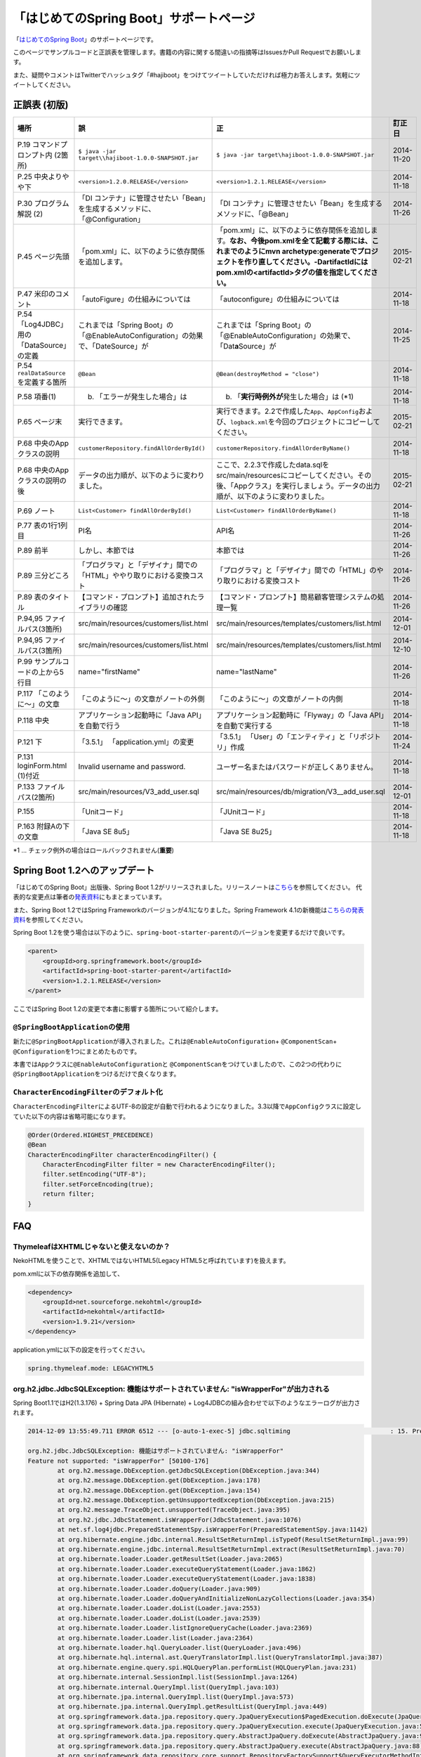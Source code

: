 「はじめてのSpring Boot」サポートページ
********************************************************************************

「\ `はじめてのSpring Boot <http://www.kohgakusha.co.jp/books/detail/978-4-7775-1865-4>`_\ 」のサポートページです。

このページでサンプルコードと正誤表を管理します。書籍の内容に関する間違いの指摘等はIssuesかPull Requestでお願いします。

また、疑問やコメントはTwitterでハッシュタグ「#hajiboot」をつけてツイートしていただければ極力お答えします。気軽にツイートしてください。


正誤表 (初版)
================================================================================

.. list-table::
   :header-rows: 1

   * - 場所
     - 誤
     - 正
     - 訂正日
   * - P.19 コマンドプロンプト内 (2箇所)
     - \ ``$ java -jar target\\hajiboot-1.0.0-SNAPSHOT.jar``\ 
     - \ ``$ java -jar target\hajiboot-1.0.0-SNAPSHOT.jar``\ 
     - 2014-11-20
   * - P.25 中央よりやや下
     - \ ``<version>1.2.0.RELEASE</version>``\ 
     - \ ``<version>1.2.1.RELEASE</version>``\ 
     - 2014-11-18
   * - P.30 プログラム解説 (2)
     - 「DI コンテナ」に管理させたい「Bean」を生成するメソッドに、「@Configuration」
     - 「DI コンテナ」に管理させたい「Bean」を生成するメソッドに、「@Bean」
     - 2014-11-26
   * - P.45 ページ先頭
     - 「pom.xml」に、以下のように依存関係を追加します。
     - 「pom.xml」に、以下のように依存関係を追加します。\ **なお、今後pom.xmlを全て記載する際には、これまでのようにmvn archetype:generateでプロジェクトを作り直してください。-DartifactIdにはpom.xmlの<artifactId>タグの値を指定してください。**\ 
     - 2015-02-21
   * - P.47 米印のコメント
     - 「autoFigure」の仕組みについては
     - 「autoconfigure」の仕組みについては
     - 2014-11-18
   * - P.54 「Log4JDBC」用の「DataSource」の定義
     - これまでは「Spring Boot」の「@EnableAutoConfiguration」の効果で、「DateSource」が
     - これまでは「Spring Boot」の「@EnableAutoConfiguration」の効果で、「Dat\ **a**\ Source」が
     - 2014-11-25
   * - P.54 \ ``realDataSource``\ を定義する箇所
     - \ ``@Bean``\ 
     - \ ``@Bean(destroyMethod = "close")``\ 
     - 2014-11-18
   * - P.58 項番(1)
     - (b) 「エラーが発生した場合」は 
     - (b) 「\ **実行時例外が**\ 発生した場合」は (*1)
     - 2014-11-18
   * - P.65 ページ末
     - 実行できます。
     - 実行できます。2.2で作成した\ ``App``\ 、\ ``AppConfig``\ および、\ ``logback.xml``\ を今回のプロジェクトにコピーしてください。
     - 2015-02-21
   * - P.68 中央のAppクラスの説明
     - \ ``customerRepository.findAllOrderById()``\ 
     - \ ``customerRepository.findAllOrderByName()``\ 
     - 2014-11-18
   * - P.68 中央のAppクラスの説明の後
     - データの出力順が、以下のように変わりました。
     - ここで、2.2.3で作成したdata.sqlをsrc/main/resourcesにコピーしてください。その後、「Appクラス」を実行しましょう。データの出力順が、以下のように変わりました。
     - 2015-02-21
   * - P.69 ノート
     - \ ``List<Customer> findAllOrderById()``\ 
     - \ ``List<Customer> findAllOrderByName()``\ 
     - 2014-11-18
   * - P.77 表の1行1列目
     - PI名 
     - API名 
     - 2014-11-26
   * - P.89 前半
     - しかし、本節では
     - 本節では
     - 2014-11-26
   * - P.89 三分どころ
     - 「プログラマ」と「デザイナ」間での「HTML」ややり取りにおける変換コスト
     - 「プログラマ」と「デザイナ」間での「HTML」のやり取りにおける変換コスト 
     - 2014-11-26
   * - P.89 表のタイトル
     - 【コマンド・プロンプト】追加されたライブラリの確認
     - 【コマンド・プロンプト】簡易顧客管理システムの処理一覧
     - 2014-11-26
   * - P.94,95 ファイルパス(3箇所)
     - src/main/resources/customers/list.html
     - src/main/resources/templates/customers/list.html
     - 2014-12-01
   * - P.94,95 ファイルパス(3箇所)
     - src/main/resources/customers/list.html
     - src/main/resources/templates/customers/list.html
     - 2014-12-10
   * - P.99 サンプルコードの上から5行目
     - name="firstName"
     - name="lastName"
     - 2014-11-26
   * - P.117 「このように～」の文章 
     - 「このように～」の文章がノートの外側
     - 「このように～」の文章がノートの内側
     - 2014-11-18
   * - P.118 中央
     - アプリケーション起動時に「Java API」を自動で行う
     - アプリケーション起動時に「Flyway」の「Java API」を自動で実行する
     - 2014-11-18
   * - P.121 下
     - 「3.5.1」 「application.yml」の変更
     - 「3.5.1」 「User」の「エンティティ」と「リポジトリ」作成
     - 2014-11-24
   * - P.131 loginForm.html (1)付近
     - Invalid username and password.
     - ユーザー名またはパスワードが正しくありません。
     - 2014-11-18
   * - P.133 ファイルパス(2箇所)
     - src/main/resources/V3_add_user.sql
     - src/main/resources/db/migration/V3__add_user.sql
     - 2014-12-01
   * - P.155 
     - 「Unitコード」
     - 「JUnitコード」
     - 2014-11-18
   * - P.163 附録Aの下の文章
     - 「Java SE 8u5」
     - 「Java SE 8u25」
     - 2014-11-18

\*1 ... チェック例外の場合はロールバックされません(\ **重要**\ )

Spring Boot 1.2へのアップデート
================================================================================
「はじめてのSpring Boot」出版後、Spring Boot 1.2がリリースされました。リリースノートは\ `こちら <https://github.com/spring-projects/spring-boot/wiki/Spring-Boot-1.2-Release-Notes>`_\ を参照してください。
代表的な変更点は筆者の\ `発表資料 <http://www.slideshare.net/makingx/spring-boot12>`_\ にもまとまっています。

また、Spring Boot 1.2ではSpring Frameworkのバージョンが4.1になりました。Spring Framework 4.1の新機能は\ `こちらの発表資料 <http://www.slideshare.net/makingx/springone-2gx-2014-spring-41-jsug/19>`_\ を参照してください。

Spring Boot 1.2を使う場合は以下のように、\ ``spring-boot-starter-parent``\ のバージョンを変更するだけで良いです。

.. code-block:: xml
   
    <parent>
        <groupId>org.springframework.boot</groupId>
        <artifactId>spring-boot-starter-parent</artifactId>
        <version>1.2.1.RELEASE</version>
    </parent>


ここではSpring Boot 1.2の変更で本書に影響する箇所について紹介します。


\ ``@SpringBootApplication``\ の使用
--------------------------------------------------------------------------------
新たに\ ``@SpringBootApplication``\ が導入されました。これは\ ``@EnableAutoConfiguration``\ + \ ``@ComponentScan``\ + \ ``@Configuration``\ を1つにまとめたものです。

本書では\ ``App``\ クラスに\ ``@EnableAutoConfiguration``\ と \ ``@ComponentScan``\ をつけていましたので、この2つの代わりに\ ``@SpringBootApplication``\ をつけるだけで良くなります。

\ ``CharacterEncodingFilter``\ のデフォルト化
--------------------------------------------------------------------------------
\ ``CharacterEncodingFilter``\ によるUTF-8の設定が自動で行われるようになりました。3.3以降で\ ``AppConfig``\ クラスに設定していた以下の内容は省略可能になります。

.. code-block:: java

    @Order(Ordered.HIGHEST_PRECEDENCE)
    @Bean
    CharacterEncodingFilter characterEncodingFilter() {
        CharacterEncodingFilter filter = new CharacterEncodingFilter();
        filter.setEncoding("UTF-8");
        filter.setForceEncoding(true);
        return filter;
    }

FAQ
================================================================================

ThymeleafはXHTMLじゃないと使えないのか？
--------------------------------------------------------------------------------

NekoHTMLを使うことで、XHTMLではないHTML5(Legacy HTML5と呼ばれています)を扱えます。

pom.xmlに以下の依存関係を追加して、

.. code-block:: xml

   <dependency>
       <groupId>net.sourceforge.nekohtml</groupId>
       <artifactId>nekohtml</artifactId>
       <version>1.9.21</version>
   </dependency>

application.ymlに以下の設定を行ってください。

.. code-block:: yaml

   spring.thymeleaf.mode: LEGACYHTML5

org.h2.jdbc.JdbcSQLException: 機能はサポートされていません: "isWrapperFor"が出力される
--------------------------------------------------------------------------------------------

Spring Boot1.1ではH2(1.3.176) + Spring Data JPA (Hibernate) + Log4JDBCの組み合わせで以下のようなエラーログが出力されます。

.. code-block:: bash

  2014-12-09 13:55:49.711 ERROR 6512 --- [o-auto-1-exec-5] jdbc.sqltiming                           : 15. PreparedStatement.isWrapperFor(java.sql.CallableStatement)

  org.h2.jdbc.JdbcSQLException: 機能はサポートされていません: "isWrapperFor"
  Feature not supported: "isWrapperFor" [50100-176]
          at org.h2.message.DbException.getJdbcSQLException(DbException.java:344)
          at org.h2.message.DbException.get(DbException.java:178)
          at org.h2.message.DbException.get(DbException.java:154)
          at org.h2.message.DbException.getUnsupportedException(DbException.java:215)
          at org.h2.message.TraceObject.unsupported(TraceObject.java:395)
          at org.h2.jdbc.JdbcStatement.isWrapperFor(JdbcStatement.java:1076)
          at net.sf.log4jdbc.PreparedStatementSpy.isWrapperFor(PreparedStatementSpy.java:1142)
          at org.hibernate.engine.jdbc.internal.ResultSetReturnImpl.isTypeOf(ResultSetReturnImpl.java:99)
          at org.hibernate.engine.jdbc.internal.ResultSetReturnImpl.extract(ResultSetReturnImpl.java:70)
          at org.hibernate.loader.Loader.getResultSet(Loader.java:2065)
          at org.hibernate.loader.Loader.executeQueryStatement(Loader.java:1862)
          at org.hibernate.loader.Loader.executeQueryStatement(Loader.java:1838)
          at org.hibernate.loader.Loader.doQuery(Loader.java:909)
          at org.hibernate.loader.Loader.doQueryAndInitializeNonLazyCollections(Loader.java:354)
          at org.hibernate.loader.Loader.doList(Loader.java:2553)
          at org.hibernate.loader.Loader.doList(Loader.java:2539)
          at org.hibernate.loader.Loader.listIgnoreQueryCache(Loader.java:2369)
          at org.hibernate.loader.Loader.list(Loader.java:2364)
          at org.hibernate.loader.hql.QueryLoader.list(QueryLoader.java:496)
          at org.hibernate.hql.internal.ast.QueryTranslatorImpl.list(QueryTranslatorImpl.java:387)
          at org.hibernate.engine.query.spi.HQLQueryPlan.performList(HQLQueryPlan.java:231)
          at org.hibernate.internal.SessionImpl.list(SessionImpl.java:1264)
          at org.hibernate.internal.QueryImpl.list(QueryImpl.java:103)
          at org.hibernate.jpa.internal.QueryImpl.list(QueryImpl.java:573)
          at org.hibernate.jpa.internal.QueryImpl.getResultList(QueryImpl.java:449)
          at org.springframework.data.jpa.repository.query.JpaQueryExecution$PagedExecution.doExecute(JpaQueryExecution.java:153)
          at org.springframework.data.jpa.repository.query.JpaQueryExecution.execute(JpaQueryExecution.java:59)
          at org.springframework.data.jpa.repository.query.AbstractJpaQuery.doExecute(AbstractJpaQuery.java:97)
          at org.springframework.data.jpa.repository.query.AbstractJpaQuery.execute(AbstractJpaQuery.java:88)
          at org.springframework.data.repository.core.support.RepositoryFactorySupport$QueryExecutorMethodInterceptor.doInvoke(RepositoryFactorySupport.java:384)
          at org.springframework.data.repository.core.support.RepositoryFactorySupport$QueryExecutorMethodInterceptor.invoke(RepositoryFactorySupport.java:344)
          at org.springframework.aop.framework.ReflectiveMethodInvocation.proceed(ReflectiveMethodInvocation.java:179)
          at org.springframework.transaction.interceptor.TransactionInterceptor$1.proceedWithInvocation(TransactionInterceptor.java:98)
          (以下略)

以下のためです。

* HibernateがJDBC 4.0で追加された\ ``isWrapperFor``\ を呼んでいる
* H2(1.3.176)が\ ``isWrapperFor``\ を実装していない
* Log4JBDCがJDBCのエラーをログ出力する
* (Hibernateが\ ``isWrapperFor``\ がサポートされていないという例外を握りつぶす)

普段から起こっている事象ですが、Log4JBDCによって顕在化してしまっています。

無視しても問題ないのですが、精神衛生上よろしくないので修正したいという場合は、H2のバージョンをあげて\ ``isWrapperFor``\ がサポートされているものを使えばよいです。

H2のバージョンはspring-boot-starter-parentで管理されており、上書きするにはプロジェクトのpom.xmlにバージョンプロパティを指定すればよいです。

pom.xmlを以下のように修正してください。


.. code-block:: xml

    <properties>
        <java.version>1.8</java.version>
        <h2.version>1.4.182</h2.version><!-- ここ追加 -->
    </properties>

ちなみにSpring Boot 1.2では始めからH2 1.4.182が使われるようになっています。

なお、このバージョンのH2を使用すると、Windows上で\ ``jdbc:h2:file:/tmp/testdb``\ というURLの指定が出来ず、\ ``jdbc:h2:file:c:/tmp/testdb``\ というようにドライブレターを付ける必要があります。

この挙動が嫌な場合(\ ``jdbc:h2:file:/tmp/testdb``\ のまま使いたい場合)、実行時に\ ``-Dh2.implicitRelativePath=true``\ を付けてください。毎回このプロパティを指定するのが面倒な場合は、\ ``main``\ メソッドで以下のように実装してください

.. code-block:: java

  public static void main(String[] args) {
      if (System.getProperty("h2.implicitRelativePath") == null) {
          // keep compatibility with H2 1.3
          // prevent http://www.h2database.com/javadoc/org/h2/api/ErrorCode.html#c90011
          System.setProperty("h2.implicitRelativePath", "true");
      }
      SpringApplication.run(App.class, args);
  }


org.postgresql.util.PSQLException: 方法 org.postgresql.jdbc4.Jdbc4Connection.createClob() はまだ装備されていません。が出力される
-----------------------------------------------------------------------------------------------------------------------------------

H2同様にPostgreSQL + Hibernateでも同様のエラーログが出力されます。

.. code-block:: bash

    2014-12-09 20:41:13.753  INFO 5484 --- [           main] org.hibernate.dialect.Dialect            : HHH000400: Using dialect: org.hibernate.dialect.PostgreSQLDialect
    2014-12-09 20:41:13.783 ERROR 5484 --- [           main] jdbc.sqltiming                           : 1. Connection.createClob()

    org.postgresql.util.PSQLException: 方法 org.postgresql.jdbc4.Jdbc4Connection.createClob() はまだ装備されていません。
            at org.postgresql.Driver.notImplemented(Driver.java:753)
            at org.postgresql.jdbc4.AbstractJdbc4Connection.createClob(AbstractJdbc4Connection.java:41)
            at org.postgresql.jdbc4.Jdbc4Connection.createClob(Jdbc4Connection.java:21)
            at sun.reflect.NativeMethodAccessorImpl.invoke0(Native Method)
            at sun.reflect.NativeMethodAccessorImpl.invoke(NativeMethodAccessorImpl.java:62)
            at sun.reflect.DelegatingMethodAccessorImpl.invoke(DelegatingMethodAccessorImpl.java:43)
            at java.lang.reflect.Method.invoke(Method.java:483)
            at org.springsource.loaded.ri.ReflectiveInterceptor.jlrMethodInvoke(ReflectiveInterceptor.java:1270)
            at org.apache.tomcat.jdbc.pool.ProxyConnection.invoke(ProxyConnection.java:126)
            at org.apache.tomcat.jdbc.pool.JdbcInterceptor.invoke(JdbcInterceptor.java:109)
            at org.apache.tomcat.jdbc.pool.DisposableConnectionFacade.invoke(DisposableConnectionFacade.java:80)
            at com.sun.proxy.$Proxy52.createClob(Unknown Source)
            at net.sf.log4jdbc.ConnectionSpy.createClob(ConnectionSpy.java:496)
            at sun.reflect.NativeMethodAccessorImpl.invoke0(Native Method)
            at sun.reflect.NativeMethodAccessorImpl.invoke(NativeMethodAccessorImpl.java:62)
            at sun.reflect.DelegatingMethodAccessorImpl.invoke(DelegatingMethodAccessorImpl.java:43)
            at java.lang.reflect.Method.invoke(Method.java:483)
            at org.springsource.loaded.ri.ReflectiveInterceptor.jlrMethodInvoke(ReflectiveInterceptor.java:1270)
            at org.hibernate.engine.jdbc.internal.LobCreatorBuilder.useContextualLobCreation(LobCreatorBuilder.java:112)
            at org.hibernate.engine.jdbc.internal.LobCreatorBuilder.<init>(LobCreatorBuilder.java:63)
            at org.hibernate.engine.jdbc.internal.JdbcServicesImpl.configure(JdbcServicesImpl.java:192)
            (略)
            
    2014-12-09 20:41:13.791  INFO 5484 --- [           main] o.h.e.jdbc.internal.LobCreatorBuilder    : HHH000424: Disabling contextual LOB creation as createClob() method threw error : java.lang.reflect.InvocationTargetException

これも実際は問題ないのですが、Log4JDBCによってエラーが見えてしまっています。

最新の9.3-1102-jdbc41で試してもまだ実装されていませんでした。

.. code-block:: xml

    <dependency>
        <groupId>org.postgresql</groupId>
        <artifactId>postgresql</artifactId>
        <version>9.3-1102-jdbc41</version>
    </dependency>

.. code-block:: bash

    2014-12-09 20:48:53.675 ERROR 7484 --- [           main] jdbc.sqltiming                           : 1. Connection.createClob()

    java.sql.SQLFeatureNotSupportedException: org.postgresql.jdbc4.Jdbc4Connection.createClob() メソッドはまだ実装されていません。
            at org.postgresql.Driver.notImplemented(Driver.java:729)
            at org.postgresql.jdbc4.AbstractJdbc4Connection.createClob(AbstractJdbc4Connection.java:51)
            at org.postgresql.jdbc4.Jdbc4Connection.createClob(Jdbc4Connection.java:21)
            at sun.reflect.NativeMethodAccessorImpl.invoke0(Native Method)


ただ、書籍で扱っているPostgreSQL JDBCドライバのバージョンは9.0-801.jdbc4と古く、
https://devcenter.heroku.com/articles/heroku-postgresql#version-support-and-legacy-infrastructure\ の通り、今はHeroku側もデフォルトでPostgreSQLのバージョンが9.3なので、上げた方が良いですね。
